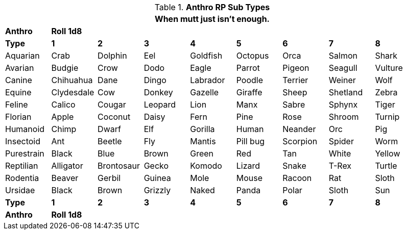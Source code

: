 // Table 11.2.9 Anthro RP Age
.*Anthro RP Sub Types*
[width="95%",cols="<,8*^",frame="all", stripes="even"]
|===
9+<|When mutt just isn't enough. 

s|Anthro
8+^s|Roll 1d8

s|Type
s|1
s|2
s|3
s|4
s|5
s|6
s|7
s|8

|Aquarian
|Crab
|Dolphin
|Eel
|Goldfish
|Octopus
|Orca
|Salmon
|Shark

|Avarian
|Budgie
|Crow
|Dodo
|Eagle
|Parrot
|Pigeon
|Seagull
|Vulture

|Canine
|Chihuahua
|Dane
|Dingo
|Labrador
|Poodle
|Terrier
|Weiner
|Wolf

|Equine
|Clydesdale
|Cow
|Donkey
|Gazelle
|Giraffe
|Sheep
|Shetland
|Zebra

|Feline
|Calico
|Cougar
|Leopard
|Lion
|Manx
|Sabre
|Sphynx
|Tiger

|Florian
|Apple
|Coconut
|Daisy
|Fern
|Pine
|Rose
|Shroom
|Turnip

|Humanoid
|Chimp
|Dwarf
|Elf
|Gorilla
|Human
|Neander
|Orc
|Pig

|Insectoid
|Ant
|Beetle
|Fly
|Mantis
|Pill bug
|Scorpion
|Spider
|Worm

|Purestrain
|Black
|Blue
|Brown
|Green
|Red
|Tan
|White
|Yellow

|Reptilian
|Alligator
|Brontosaur
|Gecko
|Komodo
|Lizard
|Snake
|T-Rex
|Turtle

|Rodentia
|Beaver
|Gerbil
|Guinea
|Mole
|Mouse
|Racoon
|Rat
|Sloth

|Ursidae
|Black
|Brown
|Grizzly
|Naked
|Panda
|Polar
|Sloth
|Sun

s|Type
s|1
s|2
s|3
s|4
s|5
s|6
s|7
s|8

s|Anthro
8+^s|Roll 1d8
|===

